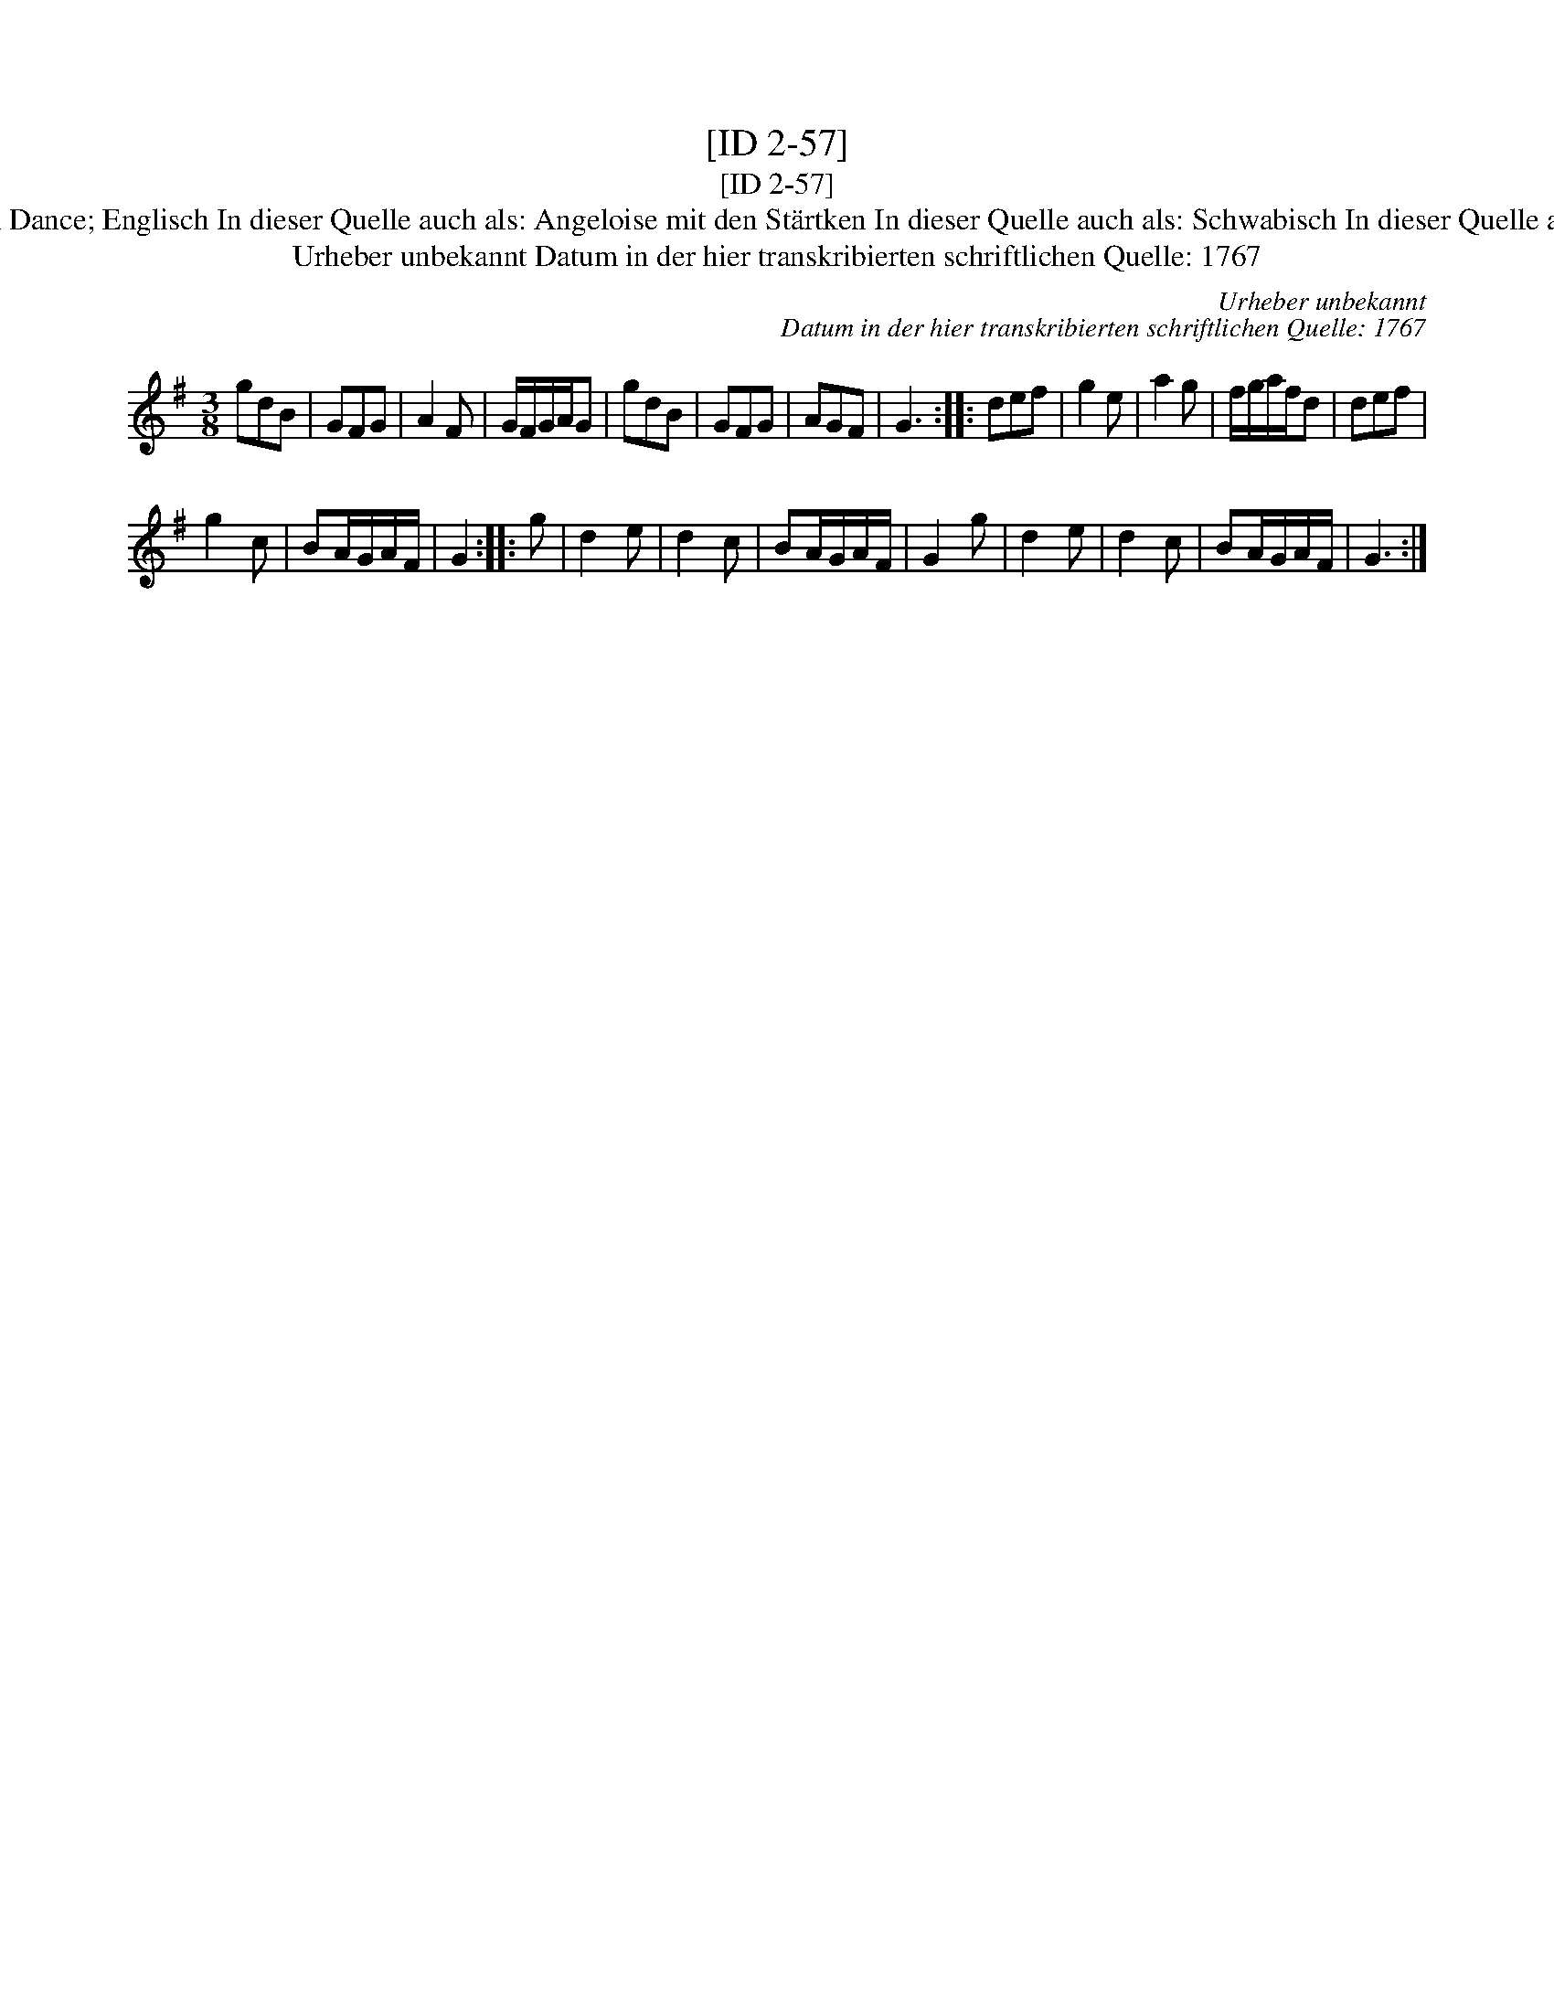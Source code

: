 X:1
T:[ID 2-57]
T:[ID 2-57]
T:Bezeichnung standardisiert: Hessian Dance; Englisch In dieser Quelle auch als: Angeloise mit den St\"artken In dieser Quelle auch als: Schwabisch In dieser Quelle auch als: Englischer mit der St\"arkten
T:Urheber unbekannt Datum in der hier transkribierten schriftlichen Quelle: 1767
C:Urheber unbekannt
C:Datum in der hier transkribierten schriftlichen Quelle: 1767
L:1/8
M:3/8
K:G
V:1 treble 
V:1
 gdB | GFG | A2 F | G/F/G/A/G | gdB | GFG | AGF | G3 :: def | g2 e | a2 g | f/g/a/f/d | def | %13
 g2 c | BA/G/A/F/ | G2 :: g | d2 e | d2 c | BA/G/A/F/ | G2 g | d2 e | d2 c | BA/G/A/F/ | G3 :| %25

